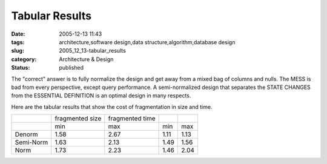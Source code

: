 Tabular Results
===============

:date: 2005-12-13 11:43
:tags: architecture,software design,data structure,algorithm,database design
:slug: 2005_12_13-tabular_results
:category: Architecture & Design
:status: published





The "correct" answer is to fully normalize the
design and get away from a mixed bag of columns and nulls.  The MESS is bad from
every perspective, except query performance.  A semi-normalized design that
separates the STATE CHANGES from the ESSENTIAL DEFINITION is an optimal design
in many respects.



Here are the tabular
results that show the cost of fragmentation in size and
time.



..  csv-table::

    " ","fragmented size","fragmented time"
    " ","min","max","min","max"
    "Denorm","1.58","2.67","1.11","1.13"
    "Semi-Norm","1.63","2.13","1.49","1.56"
    "Norm","1.73","2.23","1.46","2.04"


    


    













